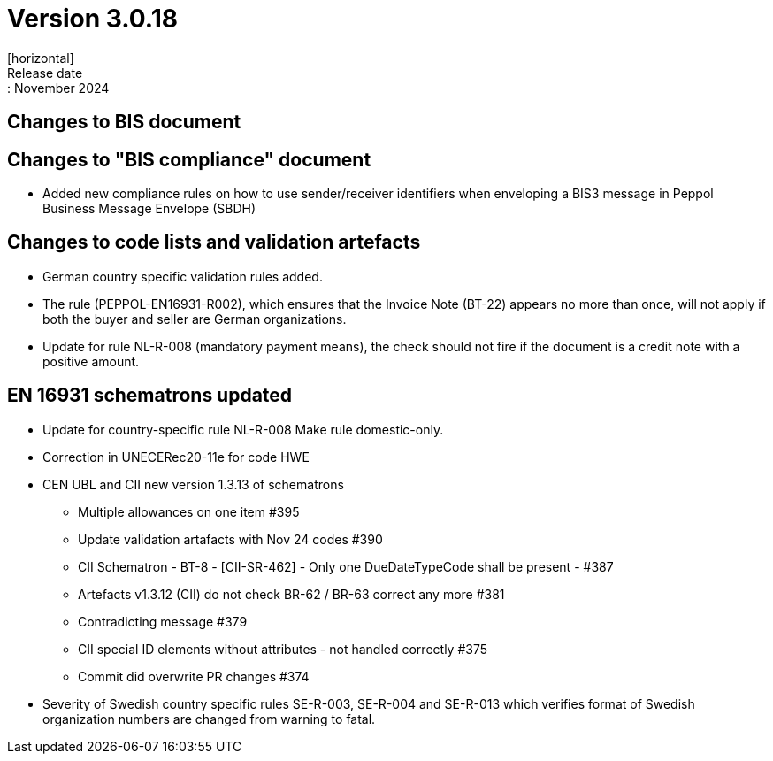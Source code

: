 = Version 3.0.18
[horizontal]
Release date:: November 2024

== Changes to BIS document

== Changes to "BIS compliance" document
* Added new compliance rules on how to use sender/receiver identifiers when enveloping a BIS3 message in Peppol Business Message Envelope (SBDH) 

== Changes to code lists and validation artefacts

* German country specific validation rules added.
* The rule (PEPPOL-EN16931-R002), which ensures that the Invoice Note (BT-22) appears no more than once, will not apply if both the buyer and seller are German organizations.
* Update for rule NL-R-008 (mandatory payment means), the check should not fire if the document is a credit note with a positive amount.

==  EN 16931 schematrons updated

* Update for country-specific rule NL-R-008 Make rule domestic-only.
* Correction in UNECERec20-11e for code HWE
* CEN UBL and CII new version  1.3.13 of schematrons
** Multiple allowances on one item #395
** Update validation artafacts with Nov 24 codes #390
** CII Schematron - BT-8 - [CII-SR-462] - Only one DueDateTypeCode shall be present - #387
** Artefacts v1.3.12 (CII) do not check BR-62 / BR-63 correct any more #381
** Contradicting message #379
** CII special ID elements without attributes - not handled correctly #375
** Commit did overwrite PR changes #374
* Severity of Swedish country specific rules SE-R-003, SE-R-004 and SE-R-013 which verifies format of Swedish organization numbers are changed from warning to fatal.

